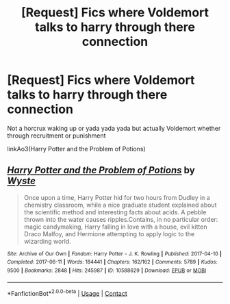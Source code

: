 #+TITLE: [Request] Fics where Voldemort talks to harry through there connection

* [Request] Fics where Voldemort talks to harry through there connection
:PROPERTIES:
:Author: UndergroundNerd
:Score: 3
:DateUnix: 1621351897.0
:DateShort: 2021-May-18
:FlairText: Request
:END:
Not a horcrux waking up or yada yada yada but actually Voldemort whether through recruitment or punishment

linkAo3(Harry Potter and the Problem of Potions)


** [[https://archiveofourown.org/works/10588629][*/Harry Potter and the Problem of Potions/*]] by [[https://www.archiveofourown.org/users/Wyste/pseuds/Wyste][/Wyste/]]

#+begin_quote
  Once upon a time, Harry Potter hid for two hours from Dudley in a chemistry classroom, while a nice graduate student explained about the scientific method and interesting facts about acids. A pebble thrown into the water causes ripples.Contains, in no particular order: magic candymaking, Harry falling in love with a house, evil kitten Draco Malfoy, and Hermione attempting to apply logic to the wizarding world.
#+end_quote

^{/Site/:} ^{Archive} ^{of} ^{Our} ^{Own} ^{*|*} ^{/Fandom/:} ^{Harry} ^{Potter} ^{-} ^{J.} ^{K.} ^{Rowling} ^{*|*} ^{/Published/:} ^{2017-04-10} ^{*|*} ^{/Completed/:} ^{2017-06-11} ^{*|*} ^{/Words/:} ^{184441} ^{*|*} ^{/Chapters/:} ^{162/162} ^{*|*} ^{/Comments/:} ^{5789} ^{*|*} ^{/Kudos/:} ^{9500} ^{*|*} ^{/Bookmarks/:} ^{2848} ^{*|*} ^{/Hits/:} ^{245987} ^{*|*} ^{/ID/:} ^{10588629} ^{*|*} ^{/Download/:} ^{[[https://archiveofourown.org/downloads/10588629/Harry%20Potter%20and%20the.epub?updated_at=1620345615][EPUB]]} ^{or} ^{[[https://archiveofourown.org/downloads/10588629/Harry%20Potter%20and%20the.mobi?updated_at=1620345615][MOBI]]}

--------------

*FanfictionBot*^{2.0.0-beta} | [[https://github.com/FanfictionBot/reddit-ffn-bot/wiki/Usage][Usage]] | [[https://www.reddit.com/message/compose?to=tusing][Contact]]
:PROPERTIES:
:Author: FanfictionBot
:Score: 3
:DateUnix: 1621351914.0
:DateShort: 2021-May-18
:END:
